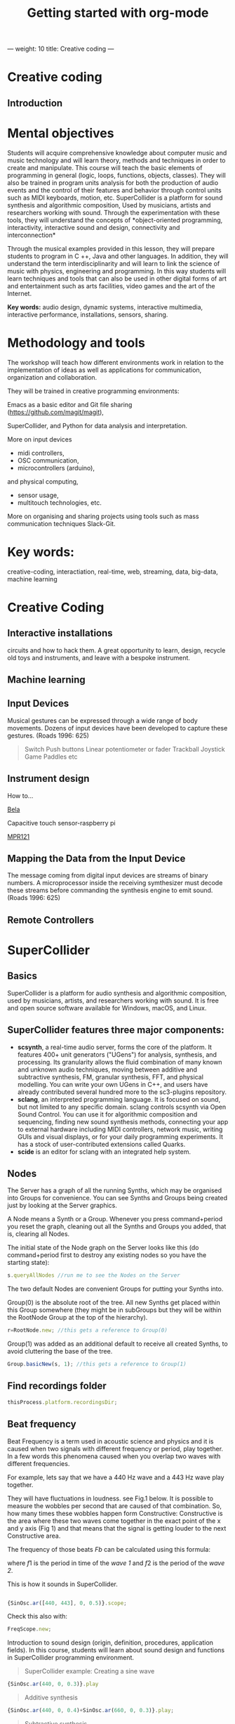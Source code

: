 ---
weight: 10
title: Creative coding
---

* Creative coding

** Introduction

* Mental objectives

Students will acquire comprehensive knowledge about computer music and
music technology and will learn theory, methods and techniques in order to
create and manipulate. This course will teach the basic
elements of programming in general (logic, loops, functions, objects,
classes). They will also be trained in program units analysis for both
the production of audio events and the control of their features and
behavior through control units such as MIDI keyboards, motion,
etc. SuperCollider is a platform for sound synthesis and algorithmic
composition, Used by musicians, artists and researchers working with
sound. Through the experimentation with these tools, they will
understand the concepts of *object-oriented programming,
interactivity, interactive sound and design, connectivity and
interconnection*

Through the musical examples provided in this lesson, they will
prepare students to program in C ++, Java and other languages. In
addition, they will understand the term interdisciplinarity and will
learn to link the science of music with physics, engineering and programming. In this way students will learn techniques and tools that can also be used in other digital forms of art and entertainment such as arts facilities, video games and the art of the Internet.

*Key words:*  audio design, dynamic systems, interactive multimedia,
interactive performance, installations, sensors, sharing. 



* Methodology and tools

The workshop will teach how different environments work in relation to the implementation of ideas as well as applications for communication, organization and collaboration.

They will be trained in creative programming environments:

Emacs as a basic editor and Git file sharing
(https://github.com/magit/magit), 

SuperCollider, and Python for data analysis and interpretation.

More on input devices 

- midi controllers, 
- OSC communication,
- microcontrollers (arduino),
and physical computing,
- sensor usage, 
- multitouch technologies, etc. 

More on organising and sharing projects using tools such as mass communication techniques Slack-Git.

* Key words:

creative-coding,
interactiation, real-time, web, streaming, data, big-data, machine learning 

* Creative Coding

** Interactive installations


 
circuits and how to hack them. A great opportunity to learn, design, recycle old toys and instruments, and leave with a bespoke instrument.

** Machine learning



** Input Devices


Musical gestures can be expressed through a wide range of body
movements. Dozens of input devices have been developed to capture
these gestures. (Roads 1996: 625)

#+BEGIN_QUOTE
Switch
Push buttons
Linear potentiometer or fader
Trackball
Joystick
Game Paddles
etc
#+END_QUOTE
** Instrument design

How to...

[[http://bela.io][Bela]]


Capacitive touch sensor-raspberry pi

[[https://learn.adafruit.com/mpr121-capacitive-touch-sensor-on-raspberry-pi-and-beaglebone-black/overview][MPR121]] 




** Mapping the Data from the Input Device

The message coming from digital input devices are streams of binary
numbers. A microprocessor inside the receiving symthesizer must decode
these streams before commanding the synthesis engine  to emit
sound. (Roads 1996: 625)


** Remote Controllers


* SuperCollider

** Basics

SuperCollider is a platform for audio synthesis and algorithmic composition, used by musicians, artists, and researchers working with sound. It is free and open source software available for Windows, macOS, and Linux.

** SuperCollider features three major components:

- *scsynth*, a real-time audio server, forms the core of the platform. It features 400+ unit generators ("UGens") for analysis, synthesis, and processing. Its granularity allows the fluid combination of many known and unknown audio techniques, moving between additive and subtractive synthesis, FM, granular synthesis, FFT, and physical modelling. You can write your own UGens in C++, and users have already contributed several hundred more to the sc3-plugins repository.
- *sclang*, an interpreted programming language. It is focused on sound, but not limited to any specific domain. sclang controls scsynth via Open Sound Control. You can use it for algorithmic composition and sequencing, finding new sound synthesis methods, connecting your app to external hardware including MIDI controllers, network music, writing GUIs and visual displays, or for your daily programming experiments. It has a stock of user-contributed extensions called Quarks.
- *scide* is an editor for sclang with an integrated help system.

** Nodes

The Server has a graph of all the running Synths, which may be organised into Groups for convenience. You can see Synths and Groups being created just by looking at the Server graphics.

A Node means a Synth or a Group. Whenever you press command+period you reset the graph, cleaning out all the Synths and Groups you added, that is, clearing all Nodes.

The initial state of the Node graph on the Server looks like this (do command+period first to destroy any existing nodes so you have the starting state):

#+BEGIN_SRC js
s.queryAllNodes //run me to see the Nodes on the Server
#+END_SRC

The two default Nodes are convenient Groups for putting your Synths into.

Group(0) is the absolute root of the tree. All new Synths get placed within this Group somewhere (they might be in subGroups but they will be within the RootNode Group at the top of the hierarchy).

#+BEGIN_SRC js
r=RootNode.new; //this gets a reference to Group(0)
#+END_SRC

Group(1) was added as an additional default to receive all created Synths, to avoid cluttering the base of the tree.

#+BEGIN_SRC js
Group.basicNew(s, 1); //this gets a reference to Group(1)
#+END_SRC


** Find recordings folder

#+BEGIN_SRC js
thisProcess.platform.recordingsDir;
#+END_SRC


** Beat frequency

Beat Frequency is a term used in acoustic science and physics and it is caused when two signals with different frequency or period, play together. In a few words this phenomena caused when you overlap two waves with different frequencies.

For example, lets say that we have a 440 Hz wave and a 443 Hz wave play together.

They will have fluctuations in loudness. see Fig.1 below.
It is possible to measure the wobbles per second that are caused of that combination. So, how many times these wobbles happen form Constructive: Constructive is the area where these two waves come together in the exact point of the x and y axis (Fig 1) and that means that the signal is getting louder to the next Constructive area.

 The frequency of those beats $Fb$ can be calculated using this formula:

\begin{align*}
 Fb = f1 - f2
\end{align*}


where $f1$ is the period in time of the /wave 1/ and $f2$ is the period of the /wave 2/.


This is how it sounds in SuperCollider.

#+BEGIN_SRC js

{SinOsc.ar([440, 443], 0, 0.5)}.scope;
#+END_SRC

Check this also with:

#+BEGIN_SRC js
FreqScope.new;
#+END_SRC


Introduction to sound design (origin, definition, procedures, application fields).
In this course, students will learn about sound design and functions in SuperCollider programming environment.

#+BEGIN_QUOTE
SuperCollider example:
Creating a sine wave
#+END_QUOTE


#+BEGIN_SRC js
{SinOsc.ar(440, 0, 0.3)}.play
#+END_SRC

#+BEGIN_QUOTE
Additive synthesis
#+END_QUOTE
#+BEGIN_SRC js
{SinOsc.ar(440, 0, 0.4)+SinOsc.ar(660, 0, 0.3)}.play;
#+END_SRC

#+BEGIN_QUOTE
Subtractive synthesis
#+END_QUOTE

#+BEGIN_SRC js
{LPF.ar(SinOsc.ar(440, 0, 0.4), 6000, 0.3)}.play;
#+END_SRC

#+BEGIN_QUOTE
Granular synthesis
#+END_QUOTE

#+BEGIN_SRC js

SynthDef(\granular, {|out = 0, trig = 1, dur = 0.1, sndbuf, pos = 0.2, 
rate = 1, pan = 0, amp = 0.4|
var env, source;
env = EnvGen.kr(Env.adsr, 1, doneAcion: 2);
source = Out.ar(out, GrainBuf.ar(2, Impulse.kr(trig), dur, sndbuf, rate, pos, 2,
pan, envbuf) * env)
}).add;

#+END_SRC

* Emacs

** Install packages

Install org-plus-contrib

#+BEGIN_SRC emacs-lisp

;; add this to your Emacs init file to be able to list the Org mode archives:

(require 'package)

(add-to-list 'package-archives '("org" . "http://orgmode.org/elpa/") t)

Then M-x list-packages RET will list both the latest org and
org-plus-contrib packages.

#+END_SRC
** Org-mode

** Create Headers

Start with an *asterisk* to make *Headers* and *two asterisks* for *Subheaders*

Example:

=/* Header/=

=/** Subheader/=

Give a *title* to your page using /hash/ (#) and /plus/ (+) symbols

Example: =/#+Title: Getting started with org-mode/=

#+Title: Getting started with org-mode

*Hide* Table of Contents

Example: =/#+Options: toc:nil/=

#+Options: toc:nil

*Hide* Numbers, table of contents

Example: =/#+Options: num:nil/ toc:nil=

Write =#+= and press =Meta-<tab>= to see the list of variables

Example:

 =#+AUTHOR: Vasilis Agiomyrgianakis=

=#+DATE: 120416=

** Bulleting-Quoting

Use hyphen to make bullets

- bulleted
- list
- items

You can include quotations in Org mode documents like this:

=#+BEGIN_QUOTE=

'QUATATION'

=#+END_QUOTE=

#+BEGIN_QUOTE

A frequent criticism of computer music is the lack of performance, \\
where an artist hides behind their laptop screen, \\
and the audience is unable to see any activity that might ground their experience \\
of the music (Cascone, 2003).


#+END_QUOTE

** Markups

Give *emphasis* to your text.

Write your text *inside* the below symbols:

- 2 asterics for *Bold*,
- 2 slashes for /italics/,
- 2 equals signs for =verbatim=,
- 2 pluses for +strike through text+


*Bold*, /italics/, =verbatim=, +strikethrough+
** Linked text

 Press =C-c C-l= to *link* objects (files)

Example:

/Link: https//:basmyr.net/

Then give a name to the linked text

/Description: Basmyr.net/

 Press =C-c C-o= to *open* the linked plain text with external program

[[http://basmyr.net][Basmyr.net]]

or a video url

[[https://youtu.be/Wr2aFlWyzvM][Granulator]]

** Tables

Use *pipes - vertical bars* to make tables

Example: Start with pipes and some text:
/| some | | Data |/

then hit return, pipe (vertical bar), hyphen and tab to extend the table verticaly

Press tab and arrows to make arrangements for the table

| Some | Data  |
|------+-------|
|  234 | rocks |
| 1200 | start |

** Images & Graphics
** Images

** Ditaa

*Find the path of ditaa.jar in you computer through a lisp program*

=C-c C-c= to evaluate lisp code inside source block

#+BEGIN_SRC emacs-lisp

(expand-file-name
             "ditaa.jar"
      (file-name-as-directory
            (expand-file-name
                "scripts"
               (file-name-as-directory
                  (expand-file-name
                      "../contrib"
                     (file-name-directory (org-find-library-dir "org")))))))
#+END_SRC


** Export to other formats

Pressing =C-c C-e= popups a buffer to *export* markups to HTML-PDF-etc.

Example: hit =h= and =o= if you want to *export and open as html*.

Export Beamer: =C-c C-e l P=     =(org-beamer-export-to-pdf)=

Export as LaTeX and then process to PDF.

=C-c C-e l O=

Export as LaTeX and then process to PDF, then open the resulting PDF file.

** Source Code

Create code blocks to insert your code.

Press C-c ' *inside the SRC block* to edit the current code block

in the mode of the language you want. For instance:

 =#+BEGIN_SRC emacs-lisp=

write some lisp to make your configurations in org-mode

so as to see bullets (UTF-8 characters) when you editing *Headers* in org-mode instead of asterisks.

Then close the source block with:

=#+END_SRC=

*Result*

#+BEGIN_SRC emacs-lisp

     (require 'org-bullets)
(add-hook 'org-mode-hook
          (lambda () (org-bullets-mode 1)))


#+END_SRC

*You can customise source blocks using =M-x customize-face RET= face RET*

Evaluate source code. Press C-c C-c inside the block and see the results.

 #+BEGIN_Example
 echo "Hello $USER! Today is `date`"
 exit
 #+END_Example

** LaTeX integrator

- Characters: \alpha \rightarrow \beta
- $O(n \log n)$


\begin{align*}
q = 2 * 4 + 1 - 2 &= 7 \\
         q &=7
\end{align*}

** Shortcuts

write down =<s= and press =tab= to open src blocks

to cooment a =lisp= region select a word or a region with C-M-space and then M-; to comment

** Tips

To open week-agenda window press C-ca
To schedule a TODO item press C-c C-s
Use shift-arrows to change dates

#+BEGIN_SRC emacs-lisp

;; placed in init.el


(require 'org)
(setq exec-path (append exec-path '("/usr/texbin")))
(require 'ox-latex)
(unless (boundp 'org-latex-classes)
  (setq org-latex-classes nil))
(add-to-list 'org-latex-classes
             '("article"
               "\\documentclass{article}"
               ("\\section{%s}" . "\\section*{%s}")))

;;(setq org-latex-listings 'minted)

(add-to-list 'org-latex-packages-alist '("" "minted"))



(setq org-export-latex-listings 'minted)

(setq org-latex-listings 'minted)

(setq org-latex-custom-lang-environments
      '(
        (emacs-lisp "common-lispcode")
        ))
(setq org-latex-minted-options
      '(("frame" "lines")
        ("fontsize" "\\scriptsize")
        ("linenos" "")))


(setq org-latex-to-pdf-process



      '("pdflatex -shell-escape -interaction nonstopmode -output-directory %o %f"
        "pdflatex -shell-escape -interaction nonstopmode -output-directory %o %f"
        "pdflatex -shell-escape -interaction nonstopmode -output-directory %o %f"

        ))



(org-babel-do-load-languages
 'org-babel-load-languages
 '((R . t)
   (latex . t)))
;; Use syntax highlighting in source block while editing


(setq org-src-fontify-natively t)

;;auto-complete

(require 'auto-complete)

;; Loads latex auto-complete
(require 'ac-math)
(add-to-list 'ac-modes 'latex-mode)
(defun ac-latex-mode-setup ()
  (setq ac-sources
        (append '(ac-source-math-latex ac-source-latex-commands  ac-source-math-unicode)
                ac-sources))
  )
(add-hook 'LaTeX-mode-hook 'ac-latex-mode-setup)

#+END_SRC



Find more here: [[http://orgmode.org/worg/org-tutorials/org-latex-preview.html][Minted]]


** Github
Introduction to Environments (Github, Bitbucket) for organizing and sharing files-Git.
Set up an account with Slack and Github.

#+BEGIN_QUOTE
Github
#+END_QUOTE

 organize projects and share the
individual processes using tools such as mass communication techniques
Slack-Git.

 
** install package magit

Backup rep online in GITLAB, BITBUCKET

create an ssh key to gain access into your repositories in Bitbucker

 Concatanate keys from term

ie. //cat id_rsa.pub | pbcopy


Press =C-x m= to display information about the current Git repository

=P-p= to push rep to bitbucket

=c-c= to commint

=s= to stage rep


 
** Create and concatenate (link) keys from term

create an shh key in GitHub and then open terminal

ie. //cat id_rsa.pub | pbcopy

 
** create .git file inside a folder

Dired to the folder you want to create the .git file and press

=M-x magit-init= and press =y=

 This is a way to say to projectile what is a project and so it will

make your search quicker.

Press =C-cpp= to open projectile


Create a new branch

and then =magit-set-to-upstream= origin


** Pull requests

*issues*

- Git refusing to merge unrelated histories

git cherry-pick -m 1 1234deadbeef1234deadbeef
git rebase --continue

merge

Git failed...

Git refusing to merge unrelated histories

in magit press h to bring the popoup and choose rebase -r and then -p

** Auto-correct

 
** Install Dictionaries -emacs

*Install aspell from brew*

#+BEGIN_Example

$ brew install aspell --with-lang-en --with-lang-el --with-lang-de

#+END_Example

for English, Hellenic and Deutsch languages.

if you have problems installing aspell with the above code

just do only:

#+BEGIN_SRC shell

$ brew install aspell

#+END_SRC

*Install aspell using downloaded packages aspell-0.60.6.1*

go to terminal and type:

#+BEGIN_SRC shell
$ cd ~/aspell path
$ ./configure
$ make
$ make install
#+END_SRC

To install additional dictionary download the language you prefer from  [[ftp://ftp.gnu.org/gnu/aspell/dict/0index.html][GNU_Available Aspell Dictionaries]]

i.e =aspell-el-0.50-3= for Hellenic language (Greek)

and go to terminal and type:

#+BEGIN_SRC shell
$ cd ~/dictionary path
$ ./configure
$ make
$ install
#+END_SRC

*Switch dictionary*

To switch between dictionaries run:

M-x: =ispell-change-dictionary=

and write /greek/ for Hellenic language auto-correct

Press F6 (fn-F6) to switch between dictionaries (british, greek, german)

If you want to use the english dictionary in a particular buffer instead,
put the following on the first line of the buffer:

=-*- ispell-dictionary: "english" -*-=

*Use flyspell instead of ispell*

#+BEGIN_SRC lisp
(setq ispell-list-command "--list")
#+END_SRC
 
** text expansion

install YASnippet using MELPA

put the below into your init.el

#+BEGIN_SRC emacs-lisp
(add-to-list 'load-path
             "~/.emacs.d/plugins/yasnippet")
(require 'yasnippet)
(yas-global-mode 1)
#+END_SRC

quit emacs and open again and type

=M-x yas-new-snippet=

- Give a name to your snippet
- give the abrev
- write your text or code you want to be expanted
- save file C-c C-c
- choose a table i.e prog-mode
- give a name to your snippet (I use the abrev key as the name)

try using the abrev key and press tab to expant your text.


** Searching Help


C-h f (or M-x describe-function) will show you the bindings for a command.
You are correct, C-h b (or M-x describe-bindings) will show you all bindings. C-h m (M-x describe-mode) is also handy to list bindings by mode.
You might also try C-h k (M-x describe-key) to show what command is bound to a key. For instance, on my machine save-buffers-kill-emacs isn't bound to anything, but C-h k C-x C-c tells me that C-x C-c is bound to save-buffers-kill-terminal. It will list all bindings for the command at the same time.


helm swoop

help C-h

 
** Export references to pdf with org-mode - bibtex

Use bibtex package for citation.

First put the bellow code in your ./emacs



** IPython-notebook

- IPython notebook is used to analyse data and for data visualisation.

Experiment with the examples of
CERN: /particle-physics-playground-playground-52de62d/
- install ipython emacs on melpa 'ein'

copy =ein.el= and =ein.py= to the upload directory

- open =init.el= and write

#+BEGIN_SRC emacs-lisp
(require 'ein)
#+END_SRC

** Python 3.5

install =python 3.5= and anacoda3
call anacoda3 form terminal using

#+BEGIN_SRC shell

➜  ~ source activate anaconda3

#+END_SRC

then call jupyter

#+BEGIN_SRC shell

➜  ~ jupyter notebook

#+END_SRC

Go to emacs and do = M-x ein:notebooklist-login=
Start IPython notebook server.
Hit =M-x ein:notebooklist-open= to open notebook list. This will open notebook
list buffer.
In the notebook list buffer, you can navigate to your folders to [open], or [create], and [delete] notebooks by hitting


** Interactive Performance.

  set of practices that give performers (usually dancers or musicians) control of the media in real time?

 wireless sensors found both in the body of an performer and in the
 theater.

Git:

- Create a Repository
- Create a Branch
- Make a Commit
- Push and Commit.

[[https://guides.github.com/activities/hello-world/][GitHub Hello world]]


[[https://gist.github.com/davfre/8313299][Github example]]

Https://guides.github.com/activities/hello-world/,
Https://gist.github.com/davfre/8313299


** Physical computing

Introduction to physical computing - microcontrollers. Programming
Interactivity (Noble 2012): Chapter 4: Arduino.

Introduction to Raspberry Pi
(https://www.raspberrypi.org/learning/hardware-guide/).

Introduction to Python (https://www.python.org/doc/).


#+BEGIN_QUOTE
Python
#+END_QUOTE

#+BEGIN_SRC python

# Python 3: Fibonacci series up to n
 def fib(n):
     a, b = 0, 1
     while a < n:
         print(a, end=' ')
         a, b = b, a+b
     print()
 fib(1000)

#+END_SRC

** Raspberry Pi

 
Linux operating system such as DebianJessie,



** Hardware set up

[[http://supercollider.github.io/development/building-raspberrypi][Building from Source on Raspberry]]

#+BEGIN_QUOTE
- connect an ethernet cable from the network router to the rpi
- insert the sd card and usb soundcard
- last connect usb power from a 5V@1A power supply

#+END_QUOTE

** Login & preparations

#+BEGIN_SRC sh
$ ssh pi@raspberrypi.local #from your laptop, default password is raspberry
$ sudo raspi-config #change password, expand file system, reboot and log in again with ssh
#+END_SRC

#+BEGIN_QUOTE
update the system, install required libraries & compilers
#+END_QUOTE

#+BEGIN_SRC shell
$sudo apt-get update

$sudo apt-get upgrade

$sudo apt-get install alsa-base libicu-dev libasound2-dev libsamplerate0-dev libsndfile1-dev libreadline-dev libxt-dev libudev-dev libavahi-client-dev libfftw3-dev cmake git gcc-4.8 g++-4.8

#+END_SRC

#+BEGIN_QUOTE
compile & install jackd (no d-bus)
#+END_QUOTE

#+BEGIN_SRC shell
$git clone git://github.com/jackaudio/jack2 --depth 1
$cd jack2
$./waf configure --alsa #note: here we use the default gcc-4.9
$./waf build
$sudo ./waf install
$sudo ldconfig
$cd ..
$rm -rf jack2
$sudo nano /etc/security/limits.conf #and add the following two lines at the end
    * @audio - memlock 256000
    * @audio - rtprio 75
 exit #and log in again to make the limits.conf settings work

#+END_SRC

#+BEGIN_QUOTE
compile & install sc master
#+END_QUOTE

#+BEGIN_SRC shell
$git clone --recursive git://github.com/supercollider/supercollider
#optionally add –depth 1 here if you only need master
$cd supercollider
$git submodule init && git submodule update
$mkdir build && cd build
$export CC=/usr/bin/gcc-4.8 #here temporarily use the older gcc-4.8
$export CXX=/usr/bin/g++-4.8
$cmake -L -DCMAKE_BUILD_TYPE="Release" -DBUILD_TESTING=OFF -DSSE=OFF -DSSE2=OFF
-DSUPERNOVA=OFF -DNOVA_SIMD=ON -DNATIVE=OFF -DSC_ED=OFF
-DSC_WII=OFF -DSC_IDE=OFF -DSC_QT=OFF -DSC_EL=OFF -DSC_VIM=OFF
-DCMAKE_C_FLAGS="-mtune=cortex-a7 -mfloat-abi=hard -mfpu=neon
-funsafe-math-optimizations" 
-DCMAKE_CXX_FLAGS="-mtune=cortex-a7 -mfloat-abi=hard -mfpu=neon
-funsafe-math-optimizations" ..
$make -j 4 #leave out flag j4 on single core rpi models
$sudo make install
$sudo ldconfig
$cd ../..
$rm -rf supercollider
$sudo mv /usr/local/share/SuperCollider/SCClassLibrary/Common/GUI
/usr/local/share/SuperCollider/SCClassLibrary/scide_scqt/GUI
$sudo mv /usr/local/share/SuperCollider/SCClassLibrary/JITLib/GUI
/usr/local/share/SuperCollider/SCClassLibrary/scide_scqt/JITLibGUI
#+END_SRC

#+BEGIN_QUOTE
start jack & sclang & test
#+END_QUOTE

#+BEGIN_SRC shell
$jackd -P75 -dalsa -dhw:1 -p1024 -n3 -s -r44100 & 
#edit -dhw:1 to match your soundcard. usually it is 1 for usb, or,jackd -P75-dalsa -dhw:UA25EX -p1024
-n3 -s -r44100 &
$sclang #should start sc and compile the class library with 
only 3 harmless class overwrites warnings
    $s.boot #should boot the server
    $ a= {SinOsc.ar([400, 404])}.play #should play sound in both channels
    $ a.free
     {1000000.do{2.5.sqrt}}.bench #benchmark: ~0.89 for rpi2, ~3.1 for rpi1
    $ a= {Mix(50.collect{RLPF.ar(SinOsc.ar)});DC.ar(0)}.play#benchmark
    $ s.dump #avgCPU should show ~19% for rpi2 and ~73% for rpi1
    $ a.free
    $ 0.exit #quit sclang
$ pkill jackd #quit jackd
#+END_SRC



** 7th lesson

Use of sensors: touch, movement, elasticity, camera.

Programming Interactivity (Noble 2012): Chapter 14, Detection and
Gestures.

In this lesson, students will experiment with various sensors and
conclusions will be discussed regarding their use in the design of
interactive audio systems.

They will also come in contact with Arduino and experiment with some
examples (https://www.arduino.cc/en/Tutorial/BuiltInExamples).

Using Python-for OSC communication libraries (https://pypi.python.org/pypi/python-osc) - with SuperCollider.

Create teams to design and implement an interactive audio system.

Discussion on student projects.


** 8th lesson




** 9th lesson


** 10th lesson


** 11th lesson



** 12th lesson


** 13th lesson





* Suggested Bibliography

** Books

Baalman, Marije A. J., Daniel Moody-Grigsby, and Christopher L. Salter. 2007. “Schwelle: Sensor Augmented, Adaptive Sound Design for Live Theatrical Performance.” In Proceedings of the 7th International Conference on New Interfaces for Musical Expression, 178–184. NIME ’07. New York, NY, USA: ACM. doi:10.1145/1279740.1279774.

Beilharz, Kirsty, and Sam Ferguson. 2007. “Gestural Hyper Instrument Collaboration with Generative Computation for Real Time Creativity.” In Proceedings of the 6th ACM SIGCHI Conference on Creativity & Cognition, 213–222. C&C ’07. New York, NY, USA: ACM. doi:10.1145/1254960.1254990.

Birchfield, David, Kelly Phillips, Assegid Kidané, and David Lorig. 2006. “Interactive Public Sound Art: A Case Study.” In Proceedings of the 2006 Conference on New Interfaces for Musical Expression, 43–48. NIME ’06. Paris, France, France: IRCAM — Centre Pompidou. http://dl.acm.org/citation.cfm?id=1142215.1142223.

Blaine, Tina, and Tim Perkis. 2000. “The Jam-O-Drum Interactive Music System: A Study in Interaction Design.” In Proceedings of the 3rd Conference on Designing Interactive Systems: Processes, Practices, Methods, and Techniques, 165–173. DIS ’00. New York, NY, USA: ACM. doi:10.1145/347642.347705.

Collins, Karen. 2008. Game Sound: An Introduction to the History, Theory, and Practice of Video Game Music and Sound Design. 1 edition. Cambridge, Mass: The MIT Press.
“First Edition Community Release | Infrared | Optical Filter.” 2017. Scribd. Accessed August 29. https://www.scribd.com/document/46574382/First-Edition-Community-Release.

Kwastek, Katja. 2015. Aesthetics of Interaction in Digital Art. Reprint edition. Cambridge, Mass.: The MIT Press.

Licht, Alan, and Jim O’Rourke. 2007. Sound Art: Beyond Music, Between Categories. Har/Com edition. New York, N.Y: Rizzoli.

McCartney, James. 2011. The SuperCollider Book. Edited by Scott Wilson, David Cottle, and Nick Collins. Cambridge, Mass: The MIT Press.

Miranda, Eduardo. 2002. Computer Sound Design: Synthesis Techniques and Programming. 2 edition. Amsterdam: Focal Press.

Noble, Joshua. 2012. Programming Interactivity. 2 edition. Beijing ; Sebastopol, CA: O’Reilly Media.

Roads, Curtis. 1996. The Computer Music Tutorial. Cambridge, Mass: MIT Press.

Rogers, Yvonne, Helen Sharp, and Jenny Preece. 2011. Interaction Design: Beyond Human - Computer Interaction. 3 edition. Chichester, West Sussex, U.K: Wiley.

** Sites

https://www.gnu.org/software/emacs/

http://supercollider.github.io

http://www.xbox.com/en-US/xbox-one/accessories/kinect

https://learn.adafruit.com/adafruit-mpr121-12-key-capacitive-touch-sensor-breakout-tutorial/overview

https://www.adafruit.com/product/189

https://www.youtube.com/watch?v=hP36xoPXDnM

https://www.youtube.com/watch?v=wYU18eiiFt4

https://www.youtube.com/watch?v=xEEKBbKvuMQ

https://www.youtube.com/watch?v=lQUy436XQM4

https://www.youtube.com/watch?v=hh_5_CAySXY

https://diyhacking.com/raspberry-pi-gpio-control/

http://bizarresoundcreatures.com

https://vimeo.com/145978991


